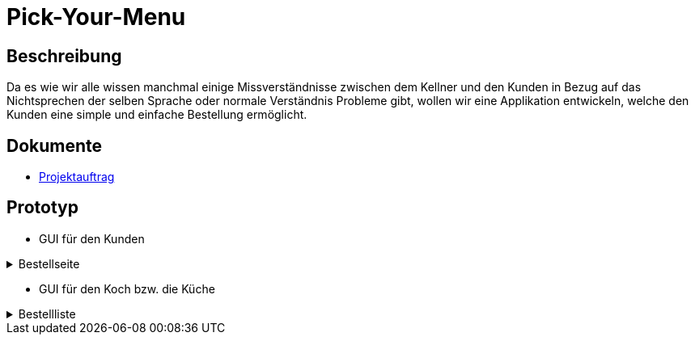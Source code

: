 = Pick-Your-Menu

== Beschreibung
Da es wie wir alle wissen manchmal einige Missverständnisse zwischen dem Kellner und den Kunden in Bezug auf das Nichtsprechen der selben Sprache oder normale Verständnis Probleme
gibt, wollen wir eine Applikation entwickeln, welche den Kunden eine simple und einfache Bestellung ermöglicht.


== Dokumente
- https://github.com/2223-3bhif-syp/02-projekte-restaurant-bestellsystem/blob/main/asciidocs/Projektauftrag.adoc[Projektauftrag]

== Prototyp

* GUI für den Kunden

.Bestellseite
[%collapsible]
====
image:images/orderPage.jpg[640,480]
====

* GUI für den Koch bzw. die Küche

.Bestellliste
[%collapsible]
====
image:images/ordersList.jpg[1500, 700]
====

